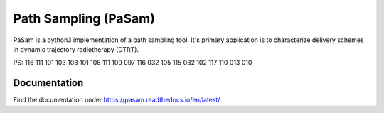 =====================
Path Sampling (PaSam)
=====================

PaSam is a python3 implementation of a path sampling tool. It's primary
application is to characterize delivery schemes in dynamic trajectory
radiotherapy (DTRT).

PS:
116 111 101 103 103 101 108 111 109 097 116 032 105 115 032 102 117 110 013 010


Documentation
-------------
.. image:: https://readthedocs.org/projects/pasam/badge/?version=latest
    :target: https://pasam.readthedocs.io/en/latest/?badge=latest
    :alt: Documentation Status

.. image:: https://travis-ci.com/jaegglic/pasam.svg?branch=master
    :target: https://travis-ci.com/jaegglic/pasam
    :alt: Build Status

Find the documentation under https://pasam.readthedocs.io/en/latest/
